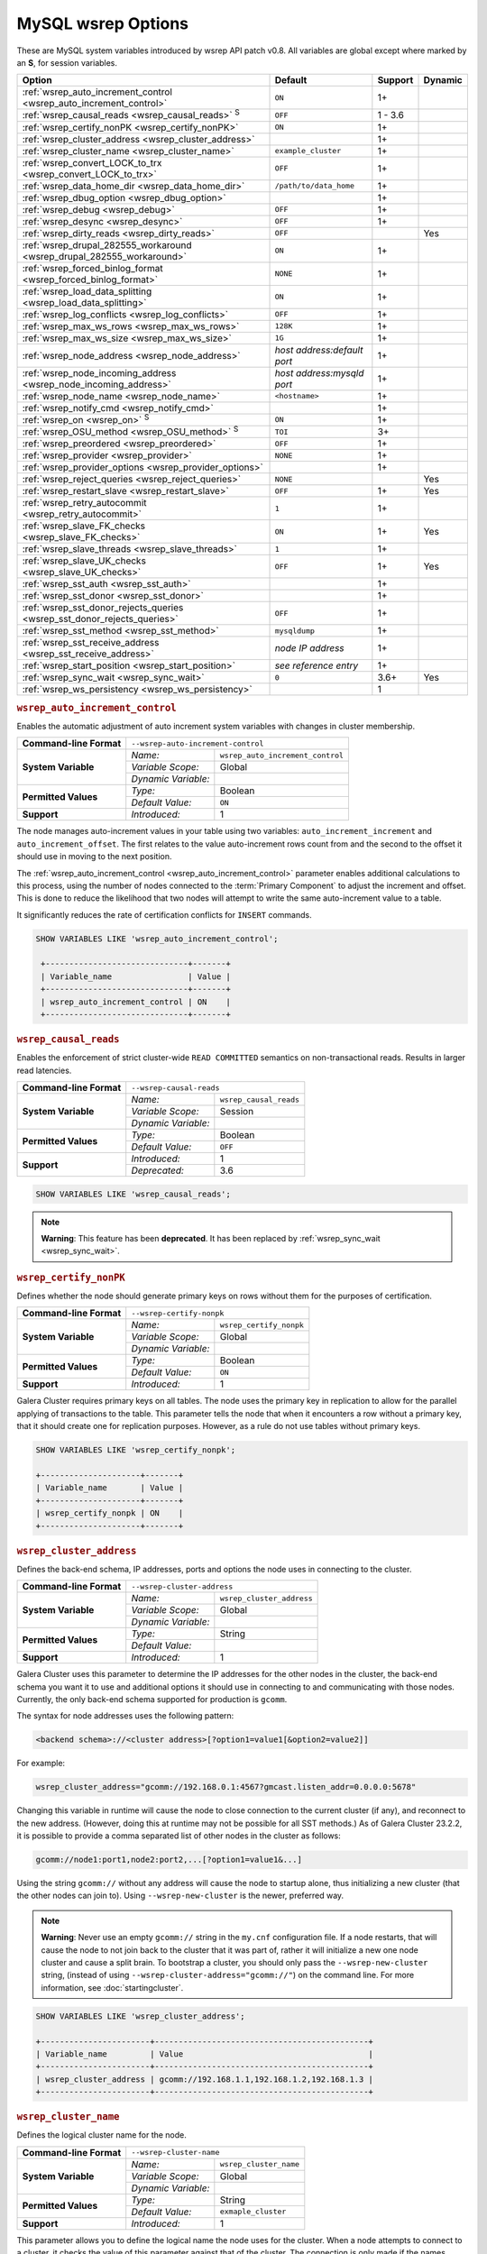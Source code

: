 ======================
 MySQL wsrep Options
======================
.. _`MySQL wsrep Options`:
.. index::
   single: Drupal
.. index::
   pair: Logs; Debug log


These are MySQL system variables introduced by wsrep API patch v0.8. All variables are global except where marked by an **S**, for session variables.


+---------------------------------------+------------------------------------+---------+---------+
| Option                                | Default                            | Support | Dynamic |
+=======================================+====================================+=========+=========+
| :ref:`wsrep_auto_increment_control    | ``ON``                             | 1+      |         |
| <wsrep_auto_increment_control>`       |                                    |         |         |     
+---------------------------------------+------------------------------------+---------+---------+
| :ref:`wsrep_causal_reads              | ``OFF``                            | 1 - 3.6 |         |
| <wsrep_causal_reads>` :sup:`S`        |                                    |         |         |
+---------------------------------------+------------------------------------+---------+---------+
| :ref:`wsrep_certify_nonPK             | ``ON``                             | 1+      |         |
| <wsrep_certify_nonPK>`                |                                    |         |         |
+---------------------------------------+------------------------------------+---------+---------+
| :ref:`wsrep_cluster_address           |                                    | 1+      |         |
| <wsrep_cluster_address>`              |                                    |         |         |
+---------------------------------------+------------------------------------+---------+---------+
| :ref:`wsrep_cluster_name              | ``example_cluster``                | 1+      |         |
| <wsrep_cluster_name>`                 |                                    |         |         |
+---------------------------------------+------------------------------------+---------+---------+
| :ref:`wsrep_convert_LOCK_to_trx       | ``OFF``                            | 1+      |         |
| <wsrep_convert_LOCK_to_trx>`          |                                    |         |         |
+---------------------------------------+------------------------------------+---------+---------+
| :ref:`wsrep_data_home_dir             | ``/path/to/data_home``             | 1+      |         |
| <wsrep_data_home_dir>`                |                                    |         |         |
+---------------------------------------+------------------------------------+---------+---------+
| :ref:`wsrep_dbug_option               |                                    | 1+      |         |
| <wsrep_dbug_option>`                  |                                    |         |         |
+---------------------------------------+------------------------------------+---------+---------+
| :ref:`wsrep_debug                     | ``OFF``                            | 1+      |         |
| <wsrep_debug>`                        |                                    |         |         |
+---------------------------------------+------------------------------------+---------+---------+
| :ref:`wsrep_desync                    | ``OFF``                            | 1+      |         |
| <wsrep_desync>`                       |                                    |         |         |
+---------------------------------------+------------------------------------+---------+---------+
| :ref:`wsrep_dirty_reads               | ``OFF``                            |         | Yes     |
| <wsrep_dirty_reads>`                  |                                    |         |         |
+---------------------------------------+------------------------------------+---------+---------+
| :ref:`wsrep_drupal_282555_workaround  | ``ON``                             | 1+      |         |
| <wsrep_drupal_282555_workaround>`     |                                    |         |         |
+---------------------------------------+------------------------------------+---------+---------+
| :ref:`wsrep_forced_binlog_format      | ``NONE``                           | 1+      |         |
| <wsrep_forced_binlog_format>`         |                                    |         |         |
+---------------------------------------+------------------------------------+---------+---------+
| :ref:`wsrep_load_data_splitting       | ``ON``                             | 1+      |         |
| <wsrep_load_data_splitting>`          |                                    |         |         |
+---------------------------------------+------------------------------------+---------+---------+
| :ref:`wsrep_log_conflicts             | ``OFF``                            | 1+      |         |
| <wsrep_log_conflicts>`                |                                    |         |         |
+---------------------------------------+------------------------------------+---------+---------+
| :ref:`wsrep_max_ws_rows               | ``128K``                           | 1+      |         |
| <wsrep_max_ws_rows>`                  |                                    |         |         |
+---------------------------------------+------------------------------------+---------+---------+
| :ref:`wsrep_max_ws_size               | ``1G``                             | 1+      |         |
| <wsrep_max_ws_size>`                  |                                    |         |         |
+---------------------------------------+------------------------------------+---------+---------+
| :ref:`wsrep_node_address              | *host address:default port*        | 1+      |         |
| <wsrep_node_address>`                 |                                    |         |         |
+---------------------------------------+------------------------------------+---------+---------+
| :ref:`wsrep_node_incoming_address     | *host address:mysqld port*         | 1+      |         |
| <wsrep_node_incoming_address>`        |                                    |         |         |
+---------------------------------------+------------------------------------+---------+---------+
| :ref:`wsrep_node_name                 | ``<hostname>``                     | 1+      |         |
| <wsrep_node_name>`                    |                                    |         |         |
+---------------------------------------+------------------------------------+---------+---------+
| :ref:`wsrep_notify_cmd                |                                    | 1+      |         |
| <wsrep_notify_cmd>`                   |                                    |         |         |
+---------------------------------------+------------------------------------+---------+---------+
| :ref:`wsrep_on                        | ``ON``                             | 1+      |         |
| <wsrep_on>` :sup:`S`                  |                                    |         |         |
+---------------------------------------+------------------------------------+---------+---------+
| :ref:`wsrep_OSU_method                | ``TOI``                            | 3+      |         |
| <wsrep_OSU_method>` :sup:`S`          |                                    |         |         |
+---------------------------------------+------------------------------------+---------+---------+
| :ref:`wsrep_preordered                | ``OFF``                            | 1+      |         |
| <wsrep_preordered>`                   |                                    |         |         |
+---------------------------------------+------------------------------------+---------+---------+
| :ref:`wsrep_provider                  | ``NONE``                           | 1+      |         |
| <wsrep_provider>`                     |                                    |         |         |
+---------------------------------------+------------------------------------+---------+---------+
| :ref:`wsrep_provider_options          |                                    | 1+      |         |
| <wsrep_provider_options>`             |                                    |         |         |
+---------------------------------------+------------------------------------+---------+---------+
| :ref:`wsrep_reject_queries            | ``NONE``                           |         |  Yes    |
| <wsrep_reject_queries>`               |                                    |         |         |
+---------------------------------------+------------------------------------+---------+---------+
| :ref:`wsrep_restart_slave             | ``OFF``                            | 1+      | Yes     |
| <wsrep_restart_slave>`                |                                    |         |         |
+---------------------------------------+------------------------------------+---------+---------+
| :ref:`wsrep_retry_autocommit          | ``1``                              | 1+      |         |
| <wsrep_retry_autocommit>`             |                                    |         |         |
+---------------------------------------+------------------------------------+---------+---------+
| :ref:`wsrep_slave_FK_checks           | ``ON``                             | 1+      | Yes     |
| <wsrep_slave_FK_checks>`              |                                    |         |         |
+---------------------------------------+------------------------------------+---------+---------+
| :ref:`wsrep_slave_threads             | ``1``                              | 1+      |         |
| <wsrep_slave_threads>`                |                                    |         |         |
+---------------------------------------+------------------------------------+---------+---------+
| :ref:`wsrep_slave_UK_checks           | ``OFF``                            | 1+      | Yes     |
| <wsrep_slave_UK_checks>`              |                                    |         |         |
+---------------------------------------+------------------------------------+---------+---------+
| :ref:`wsrep_sst_auth                  |                                    | 1+      |         |
| <wsrep_sst_auth>`                     |                                    |         |         |
+---------------------------------------+------------------------------------+---------+---------+
| :ref:`wsrep_sst_donor                 |                                    | 1+      |         |
| <wsrep_sst_donor>`                    |                                    |         |         |
+---------------------------------------+------------------------------------+---------+---------+
| :ref:`wsrep_sst_donor_rejects_queries | ``OFF``                            | 1+      |         |
| <wsrep_sst_donor_rejects_queries>`    |                                    |         |         |
+---------------------------------------+------------------------------------+---------+---------+
| :ref:`wsrep_sst_method                | ``mysqldump``                      | 1+      |         |
| <wsrep_sst_method>`                   |                                    |         |         |
+---------------------------------------+------------------------------------+---------+---------+
| :ref:`wsrep_sst_receive_address       | *node IP address*                  | 1+      |         |
| <wsrep_sst_receive_address>`          |                                    |         |         |
+---------------------------------------+------------------------------------+---------+---------+
| :ref:`wsrep_start_position            | *see reference entry*              | 1+      |         |
| <wsrep_start_position>`               |                                    |         |         |
+---------------------------------------+------------------------------------+---------+---------+
| :ref:`wsrep_sync_wait                 | ``0``                              | 3.6+    | Yes     |
| <wsrep_sync_wait>`                    |                                    |         |         |
+---------------------------------------+------------------------------------+---------+---------+
| :ref:`wsrep_ws_persistency            |                                    | 1       |         |
| <wsrep_ws_persistency>`               |                                    |         |         |
+---------------------------------------+------------------------------------+---------+---------+


.. rubric:: ``wsrep_auto_increment_control``
.. _`wsrep_auto_increment_control`:
.. index::
   pair: Parameters; wsrep_auto_increment_control


Enables the automatic adjustment of auto increment system variables with changes in cluster membership.

+-------------------------+--------------------------------------------------------+
| **Command-line Format** | ``--wsrep-auto-increment-control``                     |
+-------------------------+---------------------+----------------------------------+
| **System Variable**     | *Name:*             | ``wsrep_auto_increment_control`` |
|                         +---------------------+----------------------------------+
|                         | *Variable Scope:*   | Global                           |
|                         +---------------------+----------------------------------+
|                         | *Dynamic Variable:* |                                  |
+-------------------------+---------------------+----------------------------------+
| **Permitted Values**    | *Type:*             | Boolean                          |
|                         +---------------------+----------------------------------+
|                         | *Default Value:*    | ``ON``                           |
+-------------------------+---------------------+----------------------------------+
| **Support**             | *Introduced:*       | 1                                |
+-------------------------+---------------------+----------------------------------+

The node manages auto-increment values in your table using two variables: ``auto_increment_increment`` and ``auto_increment_offset``.  The first relates to the value auto-increment rows count from and the second to the offset it should use in moving to the next position.

The :ref:`wsrep_auto_increment_control <wsrep_auto_increment_control>` parameter enables additional calculations to this process, using the number of nodes connected to the :term:`Primary Component` to adjust the increment and offset.  This is done to reduce the likelihood that two nodes will attempt to write the same auto-increment value to a table.

It significantly reduces the rate of certification conflicts for ``INSERT`` commands.

.. code-block:: mysql

   SHOW VARIABLES LIKE 'wsrep_auto_increment_control';

    +------------------------------+-------+
    | Variable_name                | Value |
    +------------------------------+-------+
    | wsrep_auto_increment_control | ON    |
    +------------------------------+-------+





.. rubric:: ``wsrep_causal_reads``
.. _`wsrep_causal_reads`:
.. index::
   pair: Parameters; wsrep_causal_reads

Enables the enforcement of strict cluster-wide ``READ COMMITTED`` semantics on non-transactional reads. Results in larger read latencies. 

+-------------------------+--------------------------------------------------------+
| **Command-line Format** | ``--wsrep-causal-reads``                               |
+-------------------------+---------------------+----------------------------------+
| **System Variable**     | *Name:*             | ``wsrep_causal_reads``           |
|                         +---------------------+----------------------------------+
|                         | *Variable Scope:*   | Session                          |
|                         +---------------------+----------------------------------+
|                         | *Dynamic Variable:* |                                  |
+-------------------------+---------------------+----------------------------------+
| **Permitted Values**    | *Type:*             | Boolean                          |
|                         +---------------------+----------------------------------+
|                         | *Default Value:*    | ``OFF``                          |
+-------------------------+---------------------+----------------------------------+
| **Support**             | *Introduced:*       | 1                                |
|                         +---------------------+----------------------------------+
|                         | *Deprecated:*       | 3.6                              |
+-------------------------+---------------------+----------------------------------+

.. code-block:: mysql

   SHOW VARIABLES LIKE 'wsrep_causal_reads';
		


.. note:: **Warning**: This feature has been **deprecated**.  It has been replaced by :ref:`wsrep_sync_wait <wsrep_sync_wait>`.






.. rubric:: ``wsrep_certify_nonPK``
.. _`wsrep_certify_nonPK`:
.. index::
   pair: Parameters; wsrep_certify_nonPK
 
Defines whether the node should generate primary keys on rows without them for the purposes of certification.

+-------------------------+--------------------------------------------------------+
| **Command-line Format** | ``--wsrep-certify-nonpk``                              |
+-------------------------+---------------------+----------------------------------+
| **System Variable**     | *Name:*             | ``wsrep_certify_nonpk``          |
|                         +---------------------+----------------------------------+
|                         | *Variable Scope:*   | Global                           |
|                         +---------------------+----------------------------------+
|                         | *Dynamic Variable:* |                                  |
+-------------------------+---------------------+----------------------------------+
| **Permitted Values**    | *Type:*             | Boolean                          |
|                         +---------------------+----------------------------------+
|                         | *Default Value:*    | ``ON``                           |
+-------------------------+---------------------+----------------------------------+
| **Support**             | *Introduced:*       | 1                                |
+-------------------------+---------------------+----------------------------------+

Galera Cluster requires primary keys on all tables.  The node uses the primary key in replication to allow for the parallel applying of transactions to the table.  This parameter tells the node that when it encounters a row without a primary key, that it should create one for replication purposes.  However, as a rule do not use tables without primary keys.


.. code-block:: mysql

   SHOW VARIABLES LIKE 'wsrep_certify_nonpk';

   +---------------------+-------+
   | Variable_name       | Value |
   +---------------------+-------+
   | wsrep_certify_nonpk | ON    |
   +---------------------+-------+




.. rubric:: ``wsrep_cluster_address``
.. _`wsrep_cluster_address`:
.. index::
   pair: Parameters; wsrep_cluster_address
.. index::
   single: my.cnf
  
	  
Defines the back-end schema, IP addresses, ports and options the node uses in connecting to the cluster.
	  
+-------------------------+--------------------------------------------------------+
| **Command-line Format** | ``--wsrep-cluster-address``                            |
+-------------------------+---------------------+----------------------------------+
| **System Variable**     | *Name:*             | ``wsrep_cluster_address``        |
|                         +---------------------+----------------------------------+
|                         | *Variable Scope:*   | Global                           |
|                         +---------------------+----------------------------------+
|                         | *Dynamic Variable:* |                                  |
+-------------------------+---------------------+----------------------------------+
| **Permitted Values**    | *Type:*             | String                           |
|                         +---------------------+----------------------------------+
|                         | *Default Value:*    |                                  |
+-------------------------+---------------------+----------------------------------+
| **Support**             | *Introduced:*       | 1                                |
+-------------------------+---------------------+----------------------------------+

Galera Cluster uses this parameter to determine the IP addresses for the other nodes in the cluster, the back-end schema you want it to use and additional options it should use in connecting to and communicating with those nodes.  Currently, the only back-end schema supported for production is ``gcomm``.

The syntax for node addresses uses the following pattern:

.. code-block:: text

    <backend schema>://<cluster address>[?option1=value1[&option2=value2]]

For example:

.. code-block:: ini

   wsrep_cluster_address="gcomm://192.168.0.1:4567?gmcast.listen_addr=0.0.0.0:5678"

Changing this variable in runtime will cause the node to close connection to the current cluster (if any), and reconnect to the new address. (However, doing this at runtime may not be possible for all SST methods.) As of Galera Cluster 23.2.2, it is possible to provide a comma separated list of other nodes in the cluster as follows:

.. code-block:: text

    gcomm://node1:port1,node2:port2,...[?option1=value1&...]

    
Using the string ``gcomm://`` without any address will cause the node to startup alone, thus initializing a new cluster (that the other nodes can join to).  Using ``--wsrep-new-cluster`` is the newer, preferred way.

.. note:: **Warning**: Never use an empty ``gcomm://`` string in the ``my.cnf`` configuration file. If a node restarts, that will cause the node to not join back to the cluster that it was part of, rather it will initialize a new one node cluster and cause a split brain. To bootstrap a cluster, you should only pass the ``--wsrep-new-cluster`` string, (instead of using ``--wsrep-cluster-address="gcomm://"``) on the command line. For more information, see :doc:`startingcluster`. 


.. code-block:: mysql
	  
   SHOW VARIABLES LIKE 'wsrep_cluster_address';

   +-----------------------+---------------------------------------------+
   | Variable_name         | Value                                       |
   +-----------------------+---------------------------------------------+
   | wsrep_cluster_address | gcomm://192.168.1.1,192.168.1.2,192.168.1.3 |
   +-----------------------+---------------------------------------------+


   
.. rubric:: ``wsrep_cluster_name``
.. _`wsrep_cluster_name`:
.. index::
   pair: Parameters; wsrep_cluster_name

Defines the logical cluster name for the node.

+-------------------------+--------------------------------------------------------+
| **Command-line Format** | ``--wsrep-cluster-name``                               |
+-------------------------+---------------------+----------------------------------+
| **System Variable**     | *Name:*             | ``wsrep_cluster_name``           |
|                         +---------------------+----------------------------------+
|                         | *Variable Scope:*   | Global                           |
|                         +---------------------+----------------------------------+
|                         | *Dynamic Variable:* |                                  |
+-------------------------+---------------------+----------------------------------+
| **Permitted Values**    | *Type:*             | String                           |
|                         +---------------------+----------------------------------+
|                         | *Default Value:*    | ``exmaple_cluster``              |
+-------------------------+---------------------+----------------------------------+
| **Support**             | *Introduced:*       | 1                                |
+-------------------------+---------------------+----------------------------------+

This parameter allows you to define the logical name the node uses for the cluster.  When a node attempts to connect to a cluster, it checks the value of this parameter against that of the cluster.  The connection is only made if the names match.  If they do not, the connection fails.  So, the cluster name must be the same on all nodes.

.. code-block:: mysql

   SHOW VARIABLES LIKE 'wsrep_cluster_name';

   +--------------------+-----------------+
   | Variable_name      | Value           |
   +--------------------+-----------------+
   | wsrep_cluster_name | example_cluster |
   +--------------------+-----------------+


   
.. rubric:: ``wsrep_convert_lock_to_trx``
.. _`wsrep_convert_lock_to_trx`:
.. index::
   pair: Parameters; wsrep_convert_lock_to_trx


Defines whether the node converts ``LOCK/UNLOCK TABLES`` statements into ``BEGIN/COMMIT`` statements.

+-------------------------+--------------------------------------------------------+
| **Command-line Format** | ``--wsrep-convert-lock-to-trx``                        |
+-------------------------+---------------------+----------------------------------+
| **System Variable**     | *Name:*             | ``wsrep_convert_lock_to_trx``    |
|                         +---------------------+----------------------------------+
|                         | *Variable Scope:*   | Global                           |
|                         +---------------------+----------------------------------+
|                         | *Dynamic Variable:* |                                  |
+-------------------------+---------------------+----------------------------------+
| **Permitted Values**    | *Type:*             | Boolean                          |
|                         +---------------------+----------------------------------+
|                         | *Default Value:*    | ``OFF``                          |
+-------------------------+---------------------+----------------------------------+
| **Support**             | *Introduced:*       | 1                                |
+-------------------------+---------------------+----------------------------------+

This parameter determines how the node handles ``LOCK/UNLOCK TABLES`` statements, specifically whether or not you want it to convert these statements into ``BEGIN/COMMIT`` statements.  In other words, it tells the node to implicitly convert locking sessions into transactions within the database server. By itself, this is not the same as support for locking sections, but it does prevent the database from ending up in a logically inconsistent state.

Sometimes this parameter may help to get old applications working in a multi-master setup.


.. note:: Loading a large database dump with ``LOCK`` statements can result in abnormally large transactions and cause an out-of-memory condition.

.. code-block:: mysql

   SHOW VARIABLES LIKE 'wsrep_convert_lock_to_trx';
   
   +---------------------------+-------+
   | Variable_name             | Value |
   +---------------------------+-------+
   | wsrep_convert_lock_to_trx | OFF   |
   +---------------------------+-------+


	  

.. rubric:: ``wsrep_data_home_dir``
.. _`wsrep_data_home_dir`:
.. index::
   pair: Parameters; wsrep_data_home_dir

Defines the directory the wsrep Provider uses for its files.

+-------------------------+---------------------+----------------------------------+
| **System Variable**     | *Name:*             | ``wsrep_data_home_dir``          |
|                         +---------------------+----------------------------------+
|                         | *Variable Scope:*   | Global                           |
|                         +---------------------+----------------------------------+
|                         | *Dynamic Variable:* |                                  |
+-------------------------+---------------------+----------------------------------+
| **Permitted Values**    | *Type:*             | Directory                        |
|                         +---------------------+----------------------------------+
|                         | *Default Value:*    | /path/to/mysql_datahome          |
+-------------------------+---------------------+----------------------------------+
| **Support**             | *Introduced:*       | 1                                |
+-------------------------+---------------------+----------------------------------+

During operation, the wsrep Provider needs to save various files to disk that record its internal state.  This parameter defines the path to the directory that you want it to use.  It defaults the MySQL ``datadir`` path.

.. code-block:: mysql

   SHOW VARIABLES LIKE 'wsrep_data_home_dir';

   +---------------------+----------------+
   | Variable_name       | Value          |
   +---------------------+----------------+
   | wsrep_data_home_dir | /var/lib/mysql |
   +---------------------+----------------+



.. rubric:: ``wsrep_dbug_option``
.. _`wsrep_dbug_option`:
.. index::
   pair: Parameters; wsrep_dbug_option

Defines debug options to pass to the wsrep Provider.

+-------------------------+--------------------------------------------------------+
| **Command-line Format** | ``--wsrep-dbug-option``                                |
+-------------------------+---------------------+----------------------------------+
| **System Variable**     | *Name:*             | ``wsrep_dbug_option``            |
|                         +---------------------+----------------------------------+
|                         | *Variable Scope:*   | Global                           |
|                         +---------------------+----------------------------------+
|                         | *Dynamic Variable:* |                                  |
+-------------------------+---------------------+----------------------------------+
| **Permitted Values**    | *Type:*             | String                           |
|                         +---------------------+----------------------------------+
|                         | *Default Value:*    |                                  |
+-------------------------+---------------------+----------------------------------+
| **Support**             | *Introduced:*       | 1                                |
+-------------------------+---------------------+----------------------------------+

.. code-block:: mysql

   SHOW VARIABLES LIKE 'wsrep_dbug_option';

   +-------------------+-------+
   | Variable_name     | Value |
   +-------------------+-------+
   | wsrep_dbug_option |       |
   +-------------------+-------+


   
.. rubric:: ``wsrep_debug``
.. _`wsrep_debug`:
.. index::
   pair: Parameters; wsrep_debug

Enables additional debugging output for the database server error log.
   

+-------------------------+--------------------------------------------------------+
| **Command-line Format** | ``--wsrep-debug``                                      |
+-------------------------+---------------------+----------------------------------+
| **System Variable**     | *Name:*             | ``wsrep_debug``                  |
|                         +---------------------+----------------------------------+
|                         | *Variable Scope:*   | Global                           |
|                         +---------------------+----------------------------------+
|                         | *Dynamic Variable:* |                                  |
+-------------------------+---------------------+----------------------------------+
| **Permitted Values**    | *Type:*             | Boolean                          |
|                         +---------------------+----------------------------------+
|                         | *Default Value:*    | ``OFF``                          |
+-------------------------+---------------------+----------------------------------+
| **Support**             | *Introduced:*       | 1                                |
+-------------------------+---------------------+----------------------------------+


Under normal operation, error events are logged to an error log file for the database server.  By default, the name of this file is the server hostname with the ``.err`` extension.  You can define a custom path using the `log_error <https://dev.mysql.com/doc/refman/5.5/en/server-system-variables.html#sysvar_log_error>`_ parameter. When you enable :ref:`wsrep_debug <wsrep_debug>`, the database server logs additional events surrounding these errors to help you in identifying and correcting problems. 


.. note:: **Warning**: In addition to useful debugging information, this parameter also causes the database server to print authentication information, (that is, passwords), to the error logs.  Do not enable it in production environments.

.. code-block:: mysql

   SHOW VARIABLES LIKE 'wsrep_debug';
		
   +---------------+-------+
   | Variable_name | Value |
   +---------------+-------+
   | wsrep_debug   | OFF   |
   +---------------+-------+

   

.. rubric:: ``wsrep_desync``
.. _`wsrep_desync`:
.. index::
   pair: Parameters; wsrep_desync

Defines whether or not the node participates in Flow Control.

+-------------------------+---------------------+----------------------------------+
| **System Variable**     | *Name:*             | ``wsrep_desync``                 |
|                         +---------------------+----------------------------------+
|                         | *Variable Scope:*   | Global                           |
|                         +---------------------+----------------------------------+
|                         | *Dynamic Variable:* |                                  |
+-------------------------+---------------------+----------------------------------+
| **Permitted Values**    | *Type:*             | Boolean                          |
|                         +---------------------+----------------------------------+
|                         | *Default Value:*    | ``OFF``                          |
+-------------------------+---------------------+----------------------------------+
| **Support**             | *Introduced:*       | 1                                |
+-------------------------+---------------------+----------------------------------+

When a node receives more write-sets than it can apply, the transactions are placed in a received queue.  In the event that the node falls too far behind, it engages Flow Control.  The node takes itself out of sync with the cluster and works through the received queue until it reaches a more manageable size.

.. note:: **See Also**: For more information on what Flow Control is and how to configure and manage it in your cluster, see :doc:`nodestates` and :doc:`managingfc`.

When set to ``ON``, this parameter disables Flow Control for the node.  The node continues to receive write-sets and fall further behind the cluster.  The cluster does not wait for desynced nodes to catch up, even if it reaches the ``fc_limit`` value.

.. code-block:: mysql

   SHOW VARIABLES LIKE 'wsrep_desync';

   +---------------+-------+
   | Variable_name | Value |
   +---------------+-------+
   | wsrep_desync  | OFF   |
   +---------------+-------+

.. rubric:: ``wsrep_dirty_reads``
.. _`wsrep_dirty_reads`:
.. index::
   pair: Parameters; wsrep_dirty_reads

Defines whether the node accepts read queries when in a non-operational state.

+-------------------------+---------------------------------------------------------+
| **Command-line Format** | ``--wsrep-dirty-reads``                                 |
+-------------------------+---------------------+-----------------------------------+
| **System Variable**     | *Name:*             | ``wsrep_dirty_reads``             |
|                         +---------------------+-----------------------------------+
|                         | *Variable Scope:*   | Global, Session                   |
|                         +---------------------+-----------------------------------+
|                         | *Dynamic Variable:* | Yes                               |
+-------------------------+---------------------+-----------------------------------+
| **Permitted Values**    | *Type:*             | Boolean                           |
|                         +---------------------+-----------------------------------+
|                         | *Default Value:*    | ``OFF``                           |
+-------------------------+---------------------+-----------------------------------+
| **Support**             | *Introduced:*       |                                   |
+-------------------------+---------------------+-----------------------------------+

When a node loses its connection to the :term:`Primary Component`, it enters a non-operational state.  Given that it cannot keep its data current while in this state, it rejects all queries with an ``ERROR: Unknown command`` message.  This parameter determines whether or not the node permits reads while in a non-operational state.  

.. note:: Remember that by its nature, data reads from nodes in a non-operational state are stale.  Current data in the Primary Component remains inaccessible to these nodes until they rejoin the cluster.

When enabling this parameter the node only permits reads, it still rejects any command that modifies or updates the database.  When in this state, the node allows ``USE``, ``SELECT``, ``LOCK TABLE`` and ``UNLOCK TABLES``.  It does not allow DDL statements.  It also rejects DML statements, such as ``INSERT``, ``DELETE`` and ``UPDATE``.

You must set the :ref:`wsrep_sync_wait <wsrep_sync_wait>` parameter to ``0`` when using this parameter, else it raises a deadlock error.  


.. code-block:: mysql

   SHOW VARIABLES LIKE 'wsrep_dirty_reads';

   +-------------------+-------+
   | Variable_name     | Value |
   +-------------------+-------+
   | wsrep_dirty_reads | ON    |
   +-------------------+-------+

.. note:: This is a MySQL wsrep parameter.  It was introduced in version 5.6.29.



.. rubric:: ``wsrep_drupal_282555_workaround``
.. _`wsrep_drupal_282555_workaround`:
.. index::
   pair: Parameters; wsrep_drupal_282555_workaround

Enables workaround for a bug in MySQL InnoDB that affect Drupal installations.

+-------------------------+---------------------------------------------------------+
| **Command-line Format** | ``--wsrep-drupal-282555-workaround``                    |
+-------------------------+---------------------+-----------------------------------+
| **System Variable**     | *Name:*             | ``wsrep_drupal_282555_workaround``|
|                         +---------------------+-----------------------------------+
|                         | *Variable Scope:*   | Global                            |
|                         +---------------------+-----------------------------------+
|                         | *Dynamic Variable:* |                                   |
+-------------------------+---------------------+-----------------------------------+
| **Permitted Values**    | *Type:*             | Boolean                           |
|                         +---------------------+-----------------------------------+
|                         | *Default Value:*    | ``ON``                            |
+-------------------------+---------------------+-----------------------------------+
| **Support**             | *Introduced:*       | 1                                 |
+-------------------------+---------------------+-----------------------------------+

Drupal installations using MySQL are subject to a bug in InnoDB, tracked as `MySQL Bug 41984 <http://bugs.mysql.com/bug.php?id=41984>`_ and `Drupal Issue 282555 <http://drupal.org/node/282555>`_.  Specifically, it is where inserting a `DEFAULT` value into an `AUTO_INCREMENT` column may return duplicate key errors.

This parameter enables a workaround for the bug on Galera Cluster.

.. code-block:: mysql

   SHOW VARIABLES LIKE 'wsrep_drupal_28255_workaround';

   +-------------------------------+-------+
   | Variable_name                 | Value |
   +-------------------------------+-------+
   | wsrep_drupal_28255_workaround | ON    |
   +-------------------------------+-------+



.. rubric:: ``wsrep_forced_binlog_format``
.. _`wsrep_forced_binlog_format`:
.. index::
   pair: Parameters; wsrep_forced_binlog_format

Defines the binary log format for all transactions.

+-------------------------+--------------------------------------------------------+
| **Command-line Format** | ``--wsrep-forced-binlog-format``                       |
+-------------------------+---------------------+----------------------------------+
| **System Variable**     | *Name:*             | ``wsrep_forced_binlog_format``   |
|                         +---------------------+----------------------------------+
|                         | *Variable Scope:*   | Global                           |
|                         +---------------------+----------------------------------+
|                         | *Dynamic Variable:* |                                  |
+-------------------------+---------------------+----------------------------------+
| **Permitted Values**    | *Type:*             | enumeration                      |
|                         +---------------------+----------------------------------+
|                         | *Default Value:*    | ``NONE``                         |
|                         +---------------------+----------------------------------+
|                         | *Valid Values:*     | ``ROW``                          |
|                         |                     +----------------------------------+
|                         |                     | ``STATEMENT``                    |
|                         |                     +----------------------------------+
|                         |                     | ``MIXED``                        |
|                         |                     +----------------------------------+
|                         |                     | ``NONE``                         |
+-------------------------+---------------------+----------------------------------+
| **Support**             | *Introduced:*       | 1                                |
+-------------------------+---------------------+----------------------------------+

When set to a value other than ``NONE``, this parameter forces all transactions to use a given binary log format.  The node uses the format given by this parameter regardless of the client session variable `binlog_format <https://dev.mysql.com/doc/refman/5.5/en/binary-log-setting.html>`_.  Valid choices for this parameter are: ``ROW``, ``STATEMENT``, and ``MIXED``.  Additionally, there is the special value ``NONE``, which means that there is no forced format in effect for the binary logs.

This variable was introduced to support ``STATEMENT`` format replication during :term:`Rolling Schema Upgrade`.  In most cases, however, ``ROW`` format replication is valid for asymmetric schema replication.

.. code-block:: mysql

   SHOW VARIABLES LIKE 'wsrep_forced_binlog_format';

   +----------------------------+-------+
   | Variable_name              | Value |
   +----------------------------+-------+
   | wsrep_forced_binlog_format | NONE  |
   +----------------------------+-------+


.. rubric:: ``wsrep_load_data_splitting``
.. _`wsrep_load_data_splitting`:
.. index::
   pair: Parameters; wsrep_load_data_splitting

Defines whether the node splits large ``LOAD DATA`` commands into more manageable units.

+-------------------------+---------------------------------------------------------+
| **Command-line Format** | ``--wsrep-load-data-splitting``                         |
+-------------------------+---------------------+-----------------------------------+
| **System Variable**     | *Name:*             | ``wsrep_load_data_splitting``     |
|                         +---------------------+-----------------------------------+
|                         | *Variable Scope:*   | Global                            |
|                         +---------------------+-----------------------------------+
|                         | *Dynamic Variable:* |                                   |
+-------------------------+---------------------+-----------------------------------+
| **Permitted Values**    | *Type:*             | Boolean                           |
|                         +---------------------+-----------------------------------+
|                         | *Default Value:*    | ``ON``                            |
+-------------------------+---------------------+-----------------------------------+
| **Support**             | *Introduced:*       | 1                                 |
+-------------------------+---------------------+-----------------------------------+

When loading huge data loads creates problems for Galera Cluster, in that they eventually reach a size that is too large for the node to completely roll the operation back in the event of a conflict and whatever gets committed stays committed.  

This parameter tells the node to split ``LOAD DATA`` commands into transactions of 10,000 rows or less, making the data more manageable for the cluster.  This deviates from the standard behavior for MySQL.

.. code-block:: mysql

   SHOW VARIABLES LIKE 'wsrep_load_data_splitting';

   +---------------------------+-------+
   | Variable_name             | Value |
   +---------------------------+-------+
   | wsrep_load_data_splitting | ON    |
   +---------------------------+-------+



.. rubric:: ``wsrep_log_conflicts``
.. _`wsrep_log_conflicts`:
.. index::
   pair: Parameters; wsrep_log_conflicts

Defines whether the node logs additional information about conflicts.

+-------------------------+---------------------------------------------------------+
| **Command-line Format** | ``--wsrep-log-conflicts``                               |
+-------------------------+---------------------+-----------------------------------+
| **System Variable**     | *Name:*             | ``wsrep_log_conflicts``           |
|                         +---------------------+-----------------------------------+
|                         | *Variable Scope:*   | Global                            |
|                         +---------------------+-----------------------------------+
|                         | *Dynamic Variable:* | No                                |
+-------------------------+---------------------+-----------------------------------+
| **Permitted Values**    | *Type:*             | Boolean                           |
|                         +---------------------+-----------------------------------+
|                         | *Default Value:*    | ``OFF``                           |
+-------------------------+---------------------+-----------------------------------+
| **Support**             | *Introduced:*       | 1                                 |
+-------------------------+---------------------+-----------------------------------+

In Galera Cluster, the database server uses the standard logging features of MySQL, MariaDB or Percona XtraDB.  This parameter enables additional information for the logs pertaining to conflicts, which you may find useful in troubleshooting problems.  

.. note:: **See Also**: You can also log conflict information with the wsrep Provider option :ref:`cert.log_conflicts <cert.log_conflicts>`.

The additional information includes the table and schema where the conflict occurred, as well as the actual values for the keys that produced the conflict.

.. code-block:: mysql

   SHOW VARIABLES LIKE 'wsrep_log_conflicts';

   +---------------------+-------+
   | Variable_name       | Value |
   +---------------------+-------+
   | wsrep_log_conflicts | OFF   |
   +---------------------+-------+


	     



.. rubric:: ``wsrep_max_ws_rows``
.. _`wsrep_max_ws_rows`:
.. index::
   pair: Parameters; wsrep_max_ws_rows


Defines the maximum number of rows the node allows in a write-set.
   
+-------------------------+---------------------------------------------------------+
| **Command-line Format** | ``--wsrep-max-ws-rows``                                 |
+-------------------------+---------------------+-----------------------------------+
| **System Variable**     | *Name:*             | ``wsrep_max_ws_rows``             |
|                         +---------------------+-----------------------------------+
|                         | *Variable Scope:*   | Global                            |
|                         +---------------------+-----------------------------------+
|                         | *Dynamic Variable:* |                                   |
+-------------------------+---------------------+-----------------------------------+
| **Permitted Values**    | *Type:*             | string                            |
|                         +---------------------+-----------------------------------+
|                         | *Default Value:*    | ``128k``                          |
+-------------------------+---------------------+-----------------------------------+
| **Support**             | *Introduced:*       | 1                                 |
+-------------------------+---------------------+-----------------------------------+

This parameter sets the maximum number of rows that the node allows in a write-set.  Currently, this value limits the supported size of transactions and of ``LOAD DATA`` statements.

.. code-block:: mysql

   SHOW VARIABLES LIKE 'wsrep_max_ws_rows';

   +-------------------+-------+
   | Variable_name     | Value |
   +-------------------+-------+
   | wsrep_max_ws_rows | 128k  |
   +-------------------+-------+




.. rubric:: ``wsrep_max_ws_size``
.. _`wsrep_max_ws_size`:
.. index::
   pair: Parameters; wsrep_max_ws_size

Defines the maximum size the node allows for write-sets.

+-------------------------+---------------------------------------------------------+
| **Command-line Format** | ``--wsrep-max-ws-size``                                 |
+-------------------------+---------------------+-----------------------------------+
| **System Variable**     | *Name:*             | ``wsrep_max_ws_size``             |
|                         +---------------------+-----------------------------------+
|                         | *Variable Scope:*   | Global                            |
|                         +---------------------+-----------------------------------+
|                         | *Dynamic Variable:* |                                   |
+-------------------------+---------------------+-----------------------------------+
| **Permitted Values**    | *Type:*             | string                            |
|                         +---------------------+-----------------------------------+
|                         | *Default Value:*    | ``1G``                            |
+-------------------------+---------------------+-----------------------------------+
| **Support**             | *Introduced:*       | 1                                 |
+-------------------------+---------------------+-----------------------------------+


This parameter sets the maximum size that the node allows for a write-set.  Currently, this value limits the supported size of transactions and of ``LOAD DATA`` statements.  

The maximum allowed write-set size is ``2G``.

.. code-block:: mysql

   SHOW VARIABLES LIKE 'wsrep_max_ws_size';

   +-------------------+-------+
   | Variable_name     | Value |
   +-------------------+-------+
   | wsrep_max_ws_size | 1G    |
   +-------------------+-------+



.. rubric:: ``wsrep_node_address``
.. _`wsrep_node_address`:
.. index::
   pair: Parameters; wsrep_node_address


Defines the IP address and port of the node.

+-------------------------+---------------------------------------------------------+
| **Command-line Format** | ``--wsrep-node-address``                                |
+-------------------------+---------------------+-----------------------------------+
| **System Variable**     | *Name:*             | ``wsrep_node_address``            |
|                         +---------------------+-----------------------------------+
|                         | *Variable Scope:*   | Global                            |
|                         +---------------------+-----------------------------------+
|                         | *Dynamic Variable:* |                                   |
+-------------------------+---------------------+-----------------------------------+
| **Permitted Values**    | *Type:*             | string                            |
|                         +---------------------+-----------------------------------+
|                         | *Default Value:*    | server IP address, port ``4567``  |
+-------------------------+---------------------+-----------------------------------+
| **Support**             | *Introduced:*       | 1                                 |
+-------------------------+---------------------+-----------------------------------+

The node passes its IP address and port number to the :term:`Galera Replication Plugin`, where it gets used as the base address in cluster communications.  By default, the node pulls the address of the first network interface on your system and the default port for Galera Cluster.  Typically, this is the address of ``eth0`` or ``enp2s0`` on port ``4567``.

While the default behavior is often sufficient, there are situations where this auto-guessing function produces unreliable results.  For instance,

- Servers with multiple network interfaces.
- Servers that run multiple nodes.
- Network Address Translation (NAT).
- Clusters with nodes in more than one region.
- Container deployments, such as with Docker and jails.
- Cloud deployments, such as with Amazon EC2 and OpenStack.

In these cases, you need to provide an explicit value for this parameter, given that the auto-guess of the IP address does not produce the correct result.  


.. note:: **See Also**: In addition to defining the node address and port, this parameter also provides the default values for the :ref:`wsrep_sst_receive_address <wsrep_sst_receive_address>` parameter and the :ref:`ist.recv_addr <ist.recv_addr>` option.

In some cases, you may need to provide a different value.  For example, Galera Cluster running on Amazon EC2 requires that you use the global DNS name instead of the local IP address.

.. code-block:: mysql

   SHOW VARIABLES LIKE 'wsrep_node_address';

   +--------------------+-------------+
   | Variable_name      | Value       |
   +--------------------+-------------+
   | wsrep_node_address | 192.168.1.1 |
   +--------------------+-------------+


.. rubric:: ``wsrep_node_incoming_address``
.. _`wsrep_node_incoming_address`:
.. index::
   pair: Parameters; wsrep_node_incoming_address

Defines the IP address and port from which the node expects client connections.

+-------------------------+---------------------------------------------------------+
| **Command-line Format** | ``--wsrep-node-incoming-address``                       |
+-------------------------+---------------------+-----------------------------------+
| **System Variable**     | *Name:*             | ``wsrep_node_incoming_address``   |
|                         +---------------------+-----------------------------------+
|                         | *Variable Scope:*   | Global                            |
|                         +---------------------+-----------------------------------+
|                         | *Dynamic Variable:* |                                   |
+-------------------------+---------------------+-----------------------------------+
| **Permitted Values**    | *Type:*             | String                            |
|                         +---------------------+-----------------------------------+
|                         | *Default Value:*    |                                   |
+-------------------------+---------------------+-----------------------------------+
| **Support**             | *Introduced:*       | 1                                 |
+-------------------------+---------------------+-----------------------------------+

This parameter defines the IP address and port number at which the node expects to receive client connections.  It is intended for integration with load balancers and, for now, otherwise unused by the node.

.. code-block:: mysql

   SHOW VARIABLES LIKE 'wsrep_node_incoming_address';

   +-----------------------------+------------------+
   | Variable_name               | Value            |
   +-----------------------------+------------------+
   | wsrep_node_incoming_address | 192.168.1.1:3306 |
   +-----------------------------+------------------+




.. rubric:: ``wsrep_node_name``
.. _`wsrep_node_name`:
.. index::
   pair: Parameters; wsrep_node_name

Defines the logical name that the node uses for itself.

+-------------------------+---------------------------------------------------------+
| **Command-line Format** | ``--wsrep-node-name``                                   |
+-------------------------+---------------------+-----------------------------------+
| **System Variable**     | *Name:*             | ``wsrep_node_name``               |
|                         +---------------------+-----------------------------------+
|                         | *Variable Scope:*   | Global                            |
|                         +---------------------+-----------------------------------+
|                         | *Dynamic Variable:* |                                   |
+-------------------------+---------------------+-----------------------------------+
| **Permitted Values**    | *Type:*             | string                            |
|                         +---------------------+-----------------------------------+
|                         | *Default Value:*    | server hostname                   |
+-------------------------+---------------------+-----------------------------------+
| **Support**             | *Introduced:*       | 1                                 |
+-------------------------+---------------------+-----------------------------------+

This parameter defines the logical name that the node uses when referring to itself in logs and to the cluster.  It is for convenience, to help you in identifying nodes in the cluster by means other than the node address. 

By default, the node uses the server hostname.  In some situations, you may need to set it explicitly, such as in container deployments with Docker or FreeBSD jails, where the node uses the name of the container rather than the hostname.

.. code-block:: mysql

   SHOW VARIABLES LIKE 'wsrep_node_name';

   +-----------------+-------------+
   | Variable_name   | Value       |
   +-----------------+-------------+
   | wsrep_node_name | GaleraNode1 |
   +-----------------+-------------+



.. rubric:: ``wsrep_notify_cmd``
.. _`wsrep_notify_cmd`:
.. index::
   pair: Parameters; wsrep_notify_cmd

Defines the command the node runs whenever cluster membership or the state of the node changes.

+-------------------------+---------------------------------------------------------+
| **Command-line Format** | ``--wsrep-notify-cmd``                                  |
+-------------------------+---------------------+-----------------------------------+
| **System Variable**     | *Name:*             | ``wsrep_notify_cmd``              |
|                         +---------------------+-----------------------------------+
|                         | *Variable Scope:*   | Global                            |
|                         +---------------------+-----------------------------------+
|                         | *Dynamic Variable:* |                                   |
+-------------------------+---------------------+-----------------------------------+
| **Permitted Values**    | *Type:*             | string                            |
|                         +---------------------+-----------------------------------+
|                         | *Default Value:*    |                                   |
+-------------------------+---------------------+-----------------------------------+
| **Support**             | *Introduced:*       | 1                                 |
+-------------------------+---------------------+-----------------------------------+

Whenever the node registers changes in cluster membership or its own state, this parameter allows you to send information about that change to an external script defined by the value.  You can use this to reconfigure load balancers, raise alerts and so on, in response to node and cluster activity.

.. note:: **Warning**: The node will block and wait until the script completes and returns before it can proceed. If the script performs any potentially blocking or long-running operations, such as network communication, you may wish initiate such operations in the background and have the script return immediately.

.. note:: **See Also**: For an example script that updates two tables on the local node, with changes taking place at the cluster level, see the :doc:`notificationcmd`.

When the node calls the command, it passes one or more arguments that you can use in configuring your custom notification script and how it responds to the change.  The options are:

--status <status str>        The status of this node. The possible statuses are:

                             - ``Undefined`` The node has just started up and is not connected to any :term:`Primary Component`.
                               
                             - ``Joiner`` The node is connected to a primary component and now is receiving state snapshot.
                             
                             - ``Donor`` The node is connected to primary component and now is sending state snapshot.
                             
                             - ``Joined`` The node has a complete state and now is catching up with the cluster.  
                             
                             - ``Synced`` The node has synchronized itself with the cluster.
                             
                             - ``Error(<error code if available>)`` The node is in an error state.
                                
--uuid <state UUID>          The cluster state UUID.

--primary <yes/no>           Whether the current cluster component is primary or not.

--members <list>             A comma-separated list of the component member UUIDs.
                             The members are presented in the following syntax: 
                            
                             - ``<node UUID>`` A unique node ID. The wsrep Provider automatically assigns this ID for each node.
                             
                             - ``<node name>`` The node name as it is set in the ``wsrep_node_name`` option.
                             
                             - ``<incoming address>`` The address for client connections as it is set in the ``wsrep_node_incoming_address`` option.

--index                      The index of this node in the node list.

.. code-block:: mysql

   SHOW VARIABLES LIKE 'wsrep_notify_cmd';

   +------------------+--------------------------+
   | Variable_name    | Value                    |
   +------------------+--------------------------+
   | wsrep_notify_cmd | /usr/bin/wsrep_notify.sh |
   +------------------+--------------------------+





.. rubric:: ``wsrep_on``
.. _`wsrep_on`:
.. index::
   pair: Parameters; wsrep_on


Defines whether replication takes place for updates from the current session.

+-------------------------+---------------------+-----------------------------------+
| **System Variable**     | *Name:*             | ``wsrep_on``                      |
|                         +---------------------+-----------------------------------+
|                         | *Variable Scope:*   | Session                           |
|                         +---------------------+-----------------------------------+
|                         | *Dynamic Variable:* |                                   |
+-------------------------+---------------------+-----------------------------------+
| **Permitted Values**    | *Type:*             | Boolean                           |
|                         +---------------------+-----------------------------------+
|                         | *Default Value:*    | ``ON``                            |
+-------------------------+---------------------+-----------------------------------+
| **Support**             | *Introduced:*       | 1                                 |
+-------------------------+---------------------+-----------------------------------+

This parameter defines whether or not updates made in the current session replicate to the cluster.  It does not cause the node to leave the cluster and the node continues to communicate with other nodes.  Additionally, it is a session variable.  Defining it through the ``SET GLOBAL`` syntax also affects future sessions.


.. code-block:: mysql

   SHOW VARIABLES LIKE 'wsrep_on';

   +---------------+-------+
   | Variable_name | Value |
   +---------------+-------+
   | wsrep_on      | ON    |
   +---------------+-------+



.. rubric:: ``wsrep_OSU_method``
.. _`wsrep_OSU_method`:
.. index::
   pair: Parameters; wsrep_OSU_method

Defines the Online Schema Upgrade method the node uses to replicate :abbr:`DDL (Data Definition Language)` statements.

+-------------------------+---------------------------------------------------------+
| **Command-line Format** | ``--wsrep-OSU-method``                                  |
+-------------------------+---------------------+-----------------------------------+
| **System Variable**     | *Name:*             | ``wsrep_OSU_method``              |
|                         +---------------------+-----------------------------------+
|                         | *Variable Scope:*   | Global, Session                   |
|                         +---------------------+-----------------------------------+
|                         | *Dynamic Variable:* | Yes                               |
+-------------------------+---------------------+-----------------------------------+
| **Permitted Values**    | *Type:*             | enumeration                       |
|                         +---------------------+-----------------------------------+
|                         | *Default Value:*    | ``TOI``                           |
|                         +---------------------+-----------------------------------+
|                         | *Valid Values:*     | ``TOI``                           |
|                         |                     +-----------------------------------+
|                         |                     | ``ROI``                           |
+-------------------------+---------------------+-----------------------------------+
| **Support**             | *Introduced:*       | Patch v. 3 (5.5.17-22.3)          |
+-------------------------+---------------------+-----------------------------------+

DDL statements are non-transactional and as such do not replicate through write-sets.  There are two methods available that determine how the node handles replicating these statements:

- ``TOI``  In the :term:`Total Order Isolation` method, the cluster runs the DDL statement on all nodes in the same total order sequence, blocking other transactions from committing while the DDL is in progress.

- ``RSU`` In the :term:`Rolling Schema Upgrade` method, the node runs the DDL statements locally, thus blocking only the one node where the statement was made.  While processing the DDL statement, the node is not replicating and may be unable to process replication events due to a table lock.  Once the DDL operation is complete, the node catches up and syncs with the cluster to become fully operational again.  The DDL statement or its effects are not replicated; the user is responsible for manually executing this statement on each node in the cluster.

.. note:: **See Also**: For more information on DDL statements and OSU methods, see :doc:`schemaupgrades`.

.. code-block:: mysql

   SHOW VARIABLES LIKE 'wsrep_OSU_method';

   +------------------+-------+
   | Variable_name    | Value |
   +------------------+-------+
   | wsrep_OSU_method | TOI   |
   +------------------+-------+

   
.. rubric:: ``wsrep_preordered``
.. _`wsrep_preordered`:
.. index::
   pair: Parameters; wsrep_preordered

Defines whether the node uses transparent handling of preordered replication events.

+-------------------------+---------------------------------------------------------+
| **Command-line Format** | ``--wsrep-preordered``                                  |
+-------------------------+---------------------+-----------------------------------+
| **System Variable**     | *Name:*             | ``wsrep_preordered``              |
|                         +---------------------+-----------------------------------+
|                         | *Variable Scope:*   | Global                            |
|                         +---------------------+-----------------------------------+
|                         | *Dynamic Variable:* | Yes                               |
+-------------------------+---------------------+-----------------------------------+
| **Permitted Values**    | *Type:*             | Boolean                           |
|                         +---------------------+-----------------------------------+
|                         | *Default Value:*    | ``OFF``                           |
+-------------------------+---------------------+-----------------------------------+
| **Support**             | *Introduced:*       | 1                                 |
+-------------------------+---------------------+-----------------------------------+

This parameter enables transparent handling of preordered replication events, such as replication events arriving from traditional asynchronous replication. When this option is ``ON``, such events will be applied locally first before being replicated to the other nodes of the cluster. This could increase the rate at which they can be processed which would be otherwise limited by the latency between the nodes in the cluster.

Preordered events should not interfere with events that originate on the local node. Therefore, you should not run local update queries on a table that is also being updated through asynchronous replication.

.. code-block:: mysql

   SHOW VARIABLES LIKE 'wsrep_preordered';

   +------------------+-------+
   | Variable_name    | Value |
   +------------------+-------+
   | wsrep_preordered | OFF   |
   +------------------+-------+


.. rubric:: ``wsrep_provider``
.. _`wsrep_provider`:
.. index::
   pair: Parameters; wsrep_provider
  
Defines the path to the :term:`Galera Replication Plugin`.

+-------------------------+---------------------------------------------------------+
| **Command-line Format** | ``--wsrep-provider``                                    |
+-------------------------+---------------------+-----------------------------------+
| **System Variable**     | *Name:*             | ``wsrep_provider``                |
|                         +---------------------+-----------------------------------+
|                         | *Variable Scope:*   | Global                            |
|                         +---------------------+-----------------------------------+
|                         | *Dynamic Variable:* |                                   |
+-------------------------+---------------------+-----------------------------------+
| **Permitted Values**    | *Type:*             | File                              |
|                         +---------------------+-----------------------------------+
|                         | *Default Value:*    |                                   |
+-------------------------+---------------------+-----------------------------------+
| **Support**             | *Introduced:*       | 1                                 |
+-------------------------+---------------------+-----------------------------------+

When the node starts, it needs to load the wsrep Provider in order to enable replication functions.  The path defined in this parameter tells it what file it needs to load and where to find it.  In the event that you do not define this path or you give it an invalid value, the node bypasses all calls to the wsrep Provider and behaves as a standard standalone instance of MySQL.

.. code-block:: mysql

   SHOW VARIABLES LIKE 'wsrep_provider';

   +----------------+----------------------------------+
   | Variable_name  | Value                            |
   +----------------+----------------------------------+
   | wsrep_provider | /usr/lib/galera/libgalera_smm.so |
   +----------------+----------------------------------+



.. rubric:: ``wsrep_provider_options``
.. _`wsrep_provider_options`:
.. index::
   pair: Parameters; wsrep_provider_options

Defines optional settings the node passes to the wsrep Provider.

+-------------------------+---------------------------------------------------------+
| **Command-line Format** | ``--wsrep-provider-options``                            |
+-------------------------+---------------------+-----------------------------------+
| **System Variable**     | *Name:*             | ``wsrep_provider_options``        |
|                         +---------------------+-----------------------------------+
|                         | *Variable Scope:*   | Global                            |
|                         +---------------------+-----------------------------------+
|                         | *Dynamic Variable:* |                                   |
+-------------------------+---------------------+-----------------------------------+
| **Permitted Values**    | *Type:*             | String                            |
|                         +---------------------+-----------------------------------+
|                         | *Default Value:*    |                                   |
+-------------------------+---------------------+-----------------------------------+
| **Support**             | *Introduced:*       | 1                                 |
+-------------------------+---------------------+-----------------------------------+

When the node loads the wsrep Provider, there are several configuration options available that affect how it handles certain events.  These allow you to fine tune how it handles various situations.

For example, you can use :ref:`gcache.size <gcache.size>` to define how large a write-set cache the node keeps or manage group communications timeouts.

.. note:: **See Also**: For more information on the wsrep Provider options, see :doc:`galeraparameters`.


.. code-block:: mysql

   SHOW VARIABLES LIKE 'wsrep_provider_options';

   +------------------------+-----------------------------------------------+
   | Variable_name          | Value                                         |
   +------------------------+-----------------------------------------------+
   | wsrep_provider_options | ... evs.user_send_window=2,gcache.size=128Mb  |
   |                        | evs.auto_evict=0,debug=OFF, evs.version=0 ... |
   +------------------------+-----------------------------------------------+


.. rubric:: ``wsrep_reject_queries``:
.. _`wsrep_reject_queries`:

Defines whether the node rejects client queries while participating in the cluster.

+-------------------------+---------------------+-----------------------------------+
| **System Variable**     | *Name:*             | ``wsrep_reject_queries``          |
|                         +---------------------+-----------------------------------+
|                         | *Variable Scope:*   | Global                            |
|                         +---------------------+-----------------------------------+
|                         | *Dynamic Variable:* | Yes                               |
+-------------------------+---------------------+-----------------------------------+
| **Permitted Values**    | *Type:*             | array                             |
|                         +---------------------+-----------------------------------+
|                         | *Default Value:*    | ``NONE``                          |
|                         +---------------------+-----------------------------------+
|                         | *Valid Values:*     | ``NONE``                          |
|                         |                     +-----------------------------------+
|                         |                     | ``ALL``                           |
|                         |                     +-----------------------------------+
|                         |                     | ``ALL_KILL``                      |
+-------------------------+---------------------+-----------------------------------+
| **Support**             | *Introduced:*       |                                   |
+-------------------------+---------------------+-----------------------------------+

When in use, this parameter causes the node to reject queries from client connections.  The node continues to participate in the cluster and apply write-sets, but client queries generate ``Unknown command`` errors.  For instance,

.. code-block:: mysql

   SELECT * FROM my_table;

   Error 1047: Unknown command

You may find this parameter useful in certain maintenance situations.  In enabling it, you can also decide whether or not the node maintains or kills any current client connections.

- ``NONE`` The node disables this feature.

- ``ALL`` The node enables this feature. It rejects all queries, but maintains any existing client connections. 

- ``ALL_KILL`` The node enables this feature.  It rejects all queries and kills existing client connections without waiting, including the current connection.


.. code-block:: mysql

   SHOW VARIABLES LIKE 'wsrep_reject_queries';

   +----------------------+-------+
   | Variable_name        | Value |
   +----------------------+-------+
   | wsrep_reject_queries | NONE  |
   +----------------------+-------+

.. note:: This is a MySQL wsrep parameter.  It was introduced in version 5.6.29.


.. rubric:: ``wsrep_restart_slave``
.. _`wsrep_restart_slave`:
.. index::
   pair: Parameters; wsrep_restart_slave

Defines whether the replication slave restarts when the node joins the cluster.

+-------------------------+---------------------------------------------------------+
| **Command-line Format** | ``--wsrep-restart-slave``                               |
+-------------------------+---------------------+-----------------------------------+
| **System Variable**     | *Name:*             | ``wsrep_restart_slave``           |
|                         +---------------------+-----------------------------------+
|                         | *Variable Scope:*   | Global                            |
|                         +---------------------+-----------------------------------+
|                         | *Dynamic Variable:* | Yes                               |
+-------------------------+---------------------+-----------------------------------+
| **Permitted Values**    | *Type:*             | boolean                           |
|                         +---------------------+-----------------------------------+
|                         | *Default Value:*    | ``OFF``                           |
+-------------------------+---------------------+-----------------------------------+
| **Support**             | *Introduced:*       |                                   |
+-------------------------+---------------------+-----------------------------------+

Enabling this parameter tells the node to restart the replication slave when it joins the cluster.

.. code-block:: mysql

   SHOW VARIABLES LIKE 'wsrep_restart_slave';

   +---------------------+-------+
   | Variable_name       | Value |
   +---------------------+-------+
   | wsrep_restart_slave | OFF   |
   +---------------------+-------+

   


.. rubric:: ``wsrep_retry_autocommit``
.. _`wsrep_retry_autocommit`:
.. index::
   pair: Parameters; wsrep_retry_autocommit

Defines the number of retries the node attempts when an autocommit query fails.

+-------------------------+---------------------------------------------------------+
| **Command-line Format** | ``--wsrep-retry-autocommit``                            |
+-------------------------+---------------------+-----------------------------------+
| **System Variable**     | *Name:*             | ``wsrep_retry_autocommit``        |
|                         +---------------------+-----------------------------------+
|                         | *Variable Scope:*   | Global                            |
|                         +---------------------+-----------------------------------+
|                         | *Dynamic Variable:* |                                   |
+-------------------------+---------------------+-----------------------------------+
| **Permitted Values**    | *Type:*             | integer                           |
|                         +---------------------+-----------------------------------+
|                         | *Default Value:*    | ``1``                             |
+-------------------------+---------------------+-----------------------------------+
| **Support**             | *Introduced:*       | 1                                 |
+-------------------------+---------------------+-----------------------------------+

When an autocommit query fails the certification test due to a cluster-wide conflict, the node can retry it without returning an error to the client.  This parameter defines how many times the node retries the query.  It is analogous to rescheduling an autocommit query should it go into deadlock with other transactions in the database lock manager.

.. code-block:: mysql

   SHOW VARIABLES LIKE 'wsrep_retry_autocommit';

   +------------------------+-------+
   | Variable_name          | Value |
   +------------------------+-------+
   | wsrep_retry_autocommit | 1     |
   +------------------------+-------+


.. rubric:: ``wsrep_slave_FK_checks``
.. _`wsrep_slave_FK_checks`:
.. index::
   pair: Parameters; wsrep_slave_FK_checks

Defines whether the node performs foreign key checking for applier threads.

+-------------------------+---------------------------------------------------------+
| **Command-line Format** | ``--wsrep-slave-FK-checks``                             |
+-------------------------+---------------------+-----------------------------------+
| **System Variable**     | *Name:*             | ``wsrep_slave_FK_checks``         |
|                         +---------------------+-----------------------------------+
|                         | *Variable Scope:*   | Global                            |
|                         +---------------------+-----------------------------------+
|                         | *Dynamic Variable:* | Yes                               |
+-------------------------+---------------------+-----------------------------------+
| **Permitted Values**    | *Type:*             | boolean                           |
|                         +---------------------+-----------------------------------+
|                         | *Default Value:*    | ``ON``                            |
+-------------------------+---------------------+-----------------------------------+
| **Support**             | *Introduced:*       |                                   |
+-------------------------+---------------------+-----------------------------------+

This parameter enables foreign key checking on applier threads.

.. code-block:: mysql

   SHOW VARIABLES LIKE 'wsrep_slave_FK_checks';

   +-----------------------+-------+
   | Variable_name         | Value |
   +-----------------------+-------+
   | wsrep_slave_FK_checks | ON    |
   +-----------------------+-------+




.. rubric:: ``wsrep_slave_threads``
.. _`wsrep_slave_threads`:
.. index::
   pair: Parameters; wsrep_slave_threads

Defines the number of threads to use in applying slave write-sets.

+-------------------------+---------------------------------------------------------+
| **Command-line Format** | ``--wsrep-slave-threads``                               |
+-------------------------+---------------------+-----------------------------------+
| **System Variable**     | *Name:*             | ``wsrep_slave_threads``           |
|                         +---------------------+-----------------------------------+
|                         | *Variable Scope:*   | Global                            |
|                         +---------------------+-----------------------------------+
|                         | *Dynamic Variable:* |                                   |
+-------------------------+---------------------+-----------------------------------+
| **Permitted Values**    | *Type:*             | integer                           |
|                         +---------------------+-----------------------------------+
|                         | *Default Value:*    | ``1``                             |
+-------------------------+---------------------+-----------------------------------+
| **Support**             | *Introduced:*       | 1                                 |
+-------------------------+---------------------+-----------------------------------+

This parameter allows you to define how many threads the node uses when applying slave write-sets.  Performance on the underlying system and hardware, the size of the database, the number of client connections, and the load your application puts on the server all factor in the need for threading, but not in a way that makes the scale of that need easy to predict.  Because of this, there is no strict formula to determine how many slave threads your node actually needs. 

Instead of concrete recommendations, there are some general guidelines that you can use as a starting point in finding the value that works best for your system:

- It is rarely beneficial to use a value that is less than twice the number of CPU cores on your system.

- Similarly, it is rarely beneficial to use a value that is more than one quarter the total number of client connections to the node.  While it is difficult to predict the number of client connections, being off by as much as 50% over or under is unlikely to make a difference.

- From the perspective of resource utilization, it's recommended that you keep to the lower end of slave threads.

.. code-block:: mysql

   SHOW VARIABLES LIKE 'wsrep_slave_threads';

   +---------------------+-------+
   | Variable_name       | Value |
   +---------------------+-------+
   | wsrep_slave_threads | 1     |
   +---------------------+-------+


   
.. rubric:: ``wsrep_slave_UK_checks``
.. _`wsrep_slave_UK_checks`:
.. index::
   pairs: Parameters; wsrep_slave_UK_checks

Defines whether the node performs unique key checking on applier threads.
   
+-------------------------+---------------------------------------------------------+
| **Command-line Format** | ``--wsrep-slave-UK-checks``                             |
+-------------------------+---------------------+-----------------------------------+
| **System Variable**     | *Name:*             | ``wsrep_slave_UK_checks``         |
|                         +---------------------+-----------------------------------+
|                         | *Variable Scope:*   | Global                            |
|                         +---------------------+-----------------------------------+
|                         | *Dynamic Variable:* | Yes                               |
+-------------------------+---------------------+-----------------------------------+
| **Permitted Values**    | *Type:*             | boolean                           |
|                         +---------------------+-----------------------------------+
|                         | *Default Value:*    | ``OFF``                           |
+-------------------------+---------------------+-----------------------------------+
| **Support**             | *Introduced:*       |                                   |
+-------------------------+---------------------+-----------------------------------+

This parameter enables unique key checking on applier threads.

.. code-block:: mysql

   SHOW VARIABLES LIKE 'wsrep_slave_UK_checks';

   +-----------------------+-------+
   | Variable_name         | Value |
   +-----------------------+-------+
   | wsrep_slave_UK_checks | OFF   |
   +-----------------------+-------+   





.. rubric:: ``wsrep_sst_auth``
.. _`wsrep_sst_auth`:
.. index::
   pair: Parameters; wsrep_sst_auth

Defines the authentication information to use in :term:`State Snapshot Transfer`.

+-------------------------+---------------------------------------------------------+
| **Command-line Format** | ``--wsrep-sst-auth``                                    |
+-------------------------+---------------------+-----------------------------------+
| **System Variable**     | *Name:*             | ``wsrep_sst_auth``                |
|                         +---------------------+-----------------------------------+
|                         | *Variable Scope:*   | Global                            |
|                         +---------------------+-----------------------------------+
|                         | *Dynamic Variable:* |                                   |
+-------------------------+---------------------+-----------------------------------+
| **Permitted Values**    | *Type:*             | string                            |
|                         +---------------------+-----------------------------------+
|                         | *Default Value:*    |                                   |
|                         +---------------------+-----------------------------------+
|                         | *Valid Values:*     | username:password                 |
+-------------------------+---------------------+-----------------------------------+
| **Support**             | *Introduced:*       | 1                                 |
+-------------------------+---------------------+-----------------------------------+

When the node attempts a state snapshot transfer using the :term:`Logical State Transfer Method`, the transfer script uses a client connection to the database server in order to obtain the data it needs to send.  This parameter provides the authentication information, (that is, the username and password), that the script uses to access the database servers of both sending and receiving nodes.

.. note:: Galera Cluster only uses this parameter for State Snapshot Transfers that use the Logical transfer method.  Currently, the only method to use the Logical transfer method is ``mysqldump``.  For all other methods, the node doesn't need this parameter.

Format this value to the pattern: ``username:password``.

.. code-block:: mysql

   SHOW VARIABLES LIKE 'wsrep_sst_auth'

   +----------------+---------------------------+
   | Variable_name  | Value                     |
   +----------------+---------------------------+
   | wsrep_sst_auth | wsrep_sst_user:mypassword |
   +----------------+---------------------------+
	  


.. rubric:: ``wsrep_sst_donor``
.. _`wsrep_sst_donor`:
.. index::
   pair: Parameters; wsrep_sst_donor

Defines the name of the node that this node uses as a donor in state transfers.

+-------------------------+---------------------------------------------------------+
| **Command-line Format** | ``--wsrep-sst-donor``                                   |
+-------------------------+---------------------+-----------------------------------+
| **System Variable**     | *Name:*             | ``wsrep_sst_donor``               |
|                         +---------------------+-----------------------------------+
|                         | *Variable Scope:*   | Global                            |
|                         +---------------------+-----------------------------------+
|                         | *Dynamic Variable:* |                                   |
+-------------------------+---------------------+-----------------------------------+
| **Permitted Values**    | *Type:*             | string                            |
|                         +---------------------+-----------------------------------+
|                         | *Default Value:*    |                                   |
+-------------------------+---------------------+-----------------------------------+
| **Support**             | *Introduced:*       | 1                                 |
+-------------------------+---------------------+-----------------------------------+

When the node requires a state transfer from the cluster, it looks for the most appropriate one available.  The group communications module monitors the node state for the purposes of Flow Control, state transfers and quorum calculations.  The node can be a donor if it is in the ``SYNCED`` state.  The first node in the ``SYNCED`` state in the index becomes the donor and is made unavailable for requests while serving as such.

If there are no free ``SYNCED`` nodes at the moment, the joining node reports in the logs:

.. code-block:: text

   Requesting state transfer failed: -11(Resource temporarily unavailable).
    Will keep retrying every 1 second(s)

It continues retrying the state transfer request until it succeeds.  When the state transfer request does succeed, the node makes the following entry in the logs:

.. code-block:: text

   Node 0 (XXX) requested state transfer from '*any*'. Selected 1 (XXX) as donor.

Using this parameter, you can tell the node which cluster node or nodes it should use instead for state transfers.  The names used to in this parameter must match the names given with :ref:`wsrep_node_name <wsrep_node_name>` on the donor nodes.

If the list contains a trailing comma, the remaining nodes in the cluster will also be considered if the nodes from the list are not available.

.. code-block:: mysql

   SHOW VARIABLES LIKE 'wsrep_sst_donor';

   +-----------------+--------------------------------+
   | Variable_name   | Value                          |
   +-----------------+--------------------------------+
   | wsrep_sst_donor | my_donor_node1,my_donor_node2, |
   +-----------------+--------------------------------+




.. rubric:: ``wsrep_sst_donor_rejects_queries``
.. _`wsrep_sst_donor_rejects_queries`:
.. index::
   pair: Parameters; wsrep_sst_donor_rejects_queries
.. index::
   pair: Errors; ER_UNKNOWN_COM_ERROR

Defines whether the node rejects blocking client sessions on a node when it is serving as a donor in a blocking state transfer method, such as ``mysqldump`` and ``rsync``.


+-------------------------+-----------------------------------------------------------+
| **Command-line Format** | ``--wsrep-sst-donor-rejects-queries``                     |
+-------------------------+---------------------+-------------------------------------+
| **System Variable**     | *Name:*             | ``wsrep_sst_donor_rejects_queries`` |
|                         +---------------------+-------------------------------------+
|                         | *Variable Scope:*   | Global                              |
|                         +---------------------+-------------------------------------+
|                         | *Dynamic Variable:* |                                     |
+-------------------------+---------------------+-------------------------------------+
| **Permitted Values**    | *Type:*             | Boolean                             |
|                         +---------------------+-------------------------------------+
|                         | *Default Value:*    | ``OFF``                             |
+-------------------------+---------------------+-------------------------------------+
| **Support**             | *Introduced:*       | 1                                   |
+-------------------------+---------------------+-------------------------------------+

This parameter determines whether the node rejects blocking client sessions while it is sending state transfers using methods that block it as the donor.  In these situations, all queries return the error ``ER_UNKNOWN_COM_ERROR``, that is they respond with ``Unknown command``, just like the joining node does.

Given that a :term:`State Snapshot Transfer` is scriptable, there is no way to tell whether the requested method is blocking or not.  You may also want to avoid querying the donor even with non-blocking state transfers.  As a result, when this parameter is enabled the donor node rejects queries regardless the state transfer and even if the initial request concerned a blocking-only transfer, (meaning, it also rejects during ``xtrabackup``).

.. note:: **Warning**: The ``mysqldump`` state transfer method does not work with this setting, given that ``mysqldump`` runs queries on the donor and there is no way to differentiate its session from the regular client session.

.. code-block:: mysql

   SHOW VARIABLES LIKE 'wsrep_sst_donor_rejects_queries';

   +---------------------------------+-------+
   | Variable_name                   | Value |
   +---------------------------------+-------+
   | wsrep_sst_donor_rejects_queries | OFF   |
   +---------------------------------+-------+



	  

.. rubric:: ``wsrep_sst_method``
.. _`wsrep_sst_method`:
.. index::
   pair: Parameters; wsrep_sst_method

Defines the method or script the node uses in a :term:`State Snapshot Transfer`.

+-------------------------+---------------------------------------------------------+
| **Command-line Format** | ``--wsrep-sst-method``                                  |
+-------------------------+---------------------+-----------------------------------+
| **System Variable**     | *Name:*             | ``wsrep_sst_method``              |
|                         +---------------------+-----------------------------------+
|                         | *Variable Scope:*   | Global                            |
|                         +---------------------+-----------------------------------+
|                         | *Dynamic Variable:* |                                   |
+-------------------------+---------------------+-----------------------------------+
| **Permitted Values**    | *Type:*             | string                            |
|                         +---------------------+-----------------------------------+
|                         | *Default Value:*    | ``mysqldump``                     |
+-------------------------+---------------------+-----------------------------------+
| **Support**             | *Introduced:*       | 1                                 |
+-------------------------+---------------------+-----------------------------------+

When the node makes a state transfer request it calls on an external shell script to establish a connection a with the donor node and transfer the database state onto the local database server.  This parameter allows you to define what script the node uses in requesting state transfers.

Galera Cluster ships with a number of default scripts that the node can use in state snapshot transfers. The supported methods are:

- ``mysqldump`` This is slow, except for small data-sets, but is the most tested option.

- ``rsync`` This option is much faster than ``mysqldump`` on large data-sets.

  .. note:: You can only use ``rsync`` when anode is starting.  You cannot use it with a running InnoDB storage engine.

- ``rsync_wan`` This option is almost the same as ``rsync``, but uses the ``delta-xfer`` algorithm to minimize network traffic.

- ``xtrabackup`` This option is a fast and practically non-blocking state transfer method based on the Percona ``xtrabackup`` tool.  If you want to use it, the following settings must be present in the ``my.cnf`` configuration file on all nodes:

  .. code-block:: ini

     [mysqld]
     wsrep_sst_auth=YOUR_SST_USER:YOUR_SST_PASSWORD
     wsrep_sst_method=xtrabackup
     datadri=/path/to/datadir

     [client]
     socket=/path/to/socket

In addition to the default scripts provided and supported by Galera Cluster, you can also define your own custom state transfer script.  The naming convention that the node expects is for the value of this parameter to match ``wsrep_%.sh``.  For instance, giving the node a transfer method of ``MyCustomSST`` causes it to look for ``wsrep_MyCustomSST.sh`` in ``/usr/bin``.

Bear in mind, the cluster uses the same script to send and receive state transfers.  If you want to use a custom state transfer script, you need to place it on every node in the cluster.

.. note:: **See Also**: For more information on scripting state snapshot transfers, see :doc:`scriptablesst`.

.. code-block:: mysql

   SHOW VARIABLES LIKE 'wsrep_sst_method';

   +------------------+-----------+
   | Variable_name    | Value     |
   +------------------+-----------+
   | wsrep_sst_method | mysqldump |
   +------------------+-----------+




.. rubric:: ``wsrep_sst_receive_address``
.. _`wsrep_sst_receive_address`:
.. index::
   pair: Parameters; wsrep_sst_receive_address

Defines the address from which the node expects to receive state transfers.

+-------------------------+---------------------------------------------------------+
| **Command-line Format** | ``--wsrep-sst-receive-address``                         |
+-------------------------+---------------------+-----------------------------------+
| **System Variable**     | *Name:*             | ``wsrep_sst_receive_address``     |
|                         +---------------------+-----------------------------------+
|                         | *Variable Scope:*   | Global                            |
|                         +---------------------+-----------------------------------+
|                         | *Dynamic Variable:* |                                   |
+-------------------------+---------------------+-----------------------------------+
| **Permitted Values**    | *Type:*             | string                            |
|                         +---------------------+-----------------------------------+
|                         | *Default Value:*    | :ref:`wsrep_node_address          |
|                         |                     | <wsrep_node_address>`             |
+-------------------------+---------------------+-----------------------------------+
| **Support**             | *Introduced:*       | 1                                 |
+-------------------------+---------------------+-----------------------------------+

This parameter defines the address from which the node expects to receive state transfers.  It is dependent on the :term:`State Snapshot Transfer` method the node uses.

For example, ``mysqldump`` uses the address and port on which the node listens, which by default is set to the value of :ref:`wsrep_node_address <wsrep_node_address>`.

.. note:: Check that your firewall allows connections to this address from other cluster nodes.

.. code-block:: mysql

   SHOW VARIABLES LIKE 'wsrep_sst_receive_address';

   +---------------------------+-------------+
   | Variable_name             | Value       |
   +---------------------------+-------------+
   | wsrep_sst_receive_address | 192.168.1.1 |
   +---------------------------+-------------+


.. rubric:: ``wsrep_start_position``
.. _`wsrep_start_position`:
.. index::
   pair: Parameters; wsrep_start_position

Defines the node start position.

+-------------------------+---------------------------------------------------------------------+
| **Command-line Format** | ``--wsrep-start-position``                                          |
+-------------------------+---------------------+-----------------------------------------------+
| **System Variable**     | *Name:*             | ``wsrep_start_position``                      |
|                         +---------------------+-----------------------------------------------+
|                         | *Variable Scope:*   | Global                                        |
|                         +---------------------+-----------------------------------------------+
|                         | *Dynamic Variable:* |                                               |
+-------------------------+---------------------+-----------------------------------------------+
| **Permitted Values**    | *Type:*             | string                                        |
|                         +---------------------+-----------------------------------------------+
|                         | *Default Value:*    | ``00000000-0000-0000-0000-00000000000000:-1`` |
+-------------------------+---------------------+-----------------------------------------------+
| **Support**             | *Introduced:*       | 1                                             |
+-------------------------+---------------------+-----------------------------------------------+

This parameter defines the node start position.  It exists for the sole purpose of notifying the joining node of the completion of a state transfer.

.. note:: **See Also**: For more information on scripting state snapshot transfers, see :doc:`scriptablesst`.

.. code-block:: mysql

   SHOW VARIABLES LIKE 'wsrep_start_position';

   +----------------------+-----------------------------------------+
   | Variable_name        | Value                                   |
   +----------------------+-----------------------------------------+
   | wsrep_start_position | 00000000-0000-0000-0000-000000000000:-1 |
   +----------------------+-----------------------------------------+
	     

.. rubric:: ``wsrep_sync_wait``
.. _`wsrep_sync_wait`:
.. index::
  pair: Parameters; wsrep_sync_wait
.. index::
  pair: Parameters; wsrep_causal_reads

Defines whether the node enforces strict cluster-wide causality checks.

+-------------------------+---------------------------------------------------------+
| **Command-line Format** | ``--wsrep-sync-wait``                                   |
+-------------------------+---------------------+-----------------------------------+
| **System Variable**     | *Name:*             | ``wsrep_sync_wait``               |
|                         +---------------------+-----------------------------------+
|                         | *Variable Scope:*   | Session                           |
|                         +---------------------+-----------------------------------+
|                         | *Dynamic Variable:* |  Yes                              |
+-------------------------+---------------------+-----------------------------------+
| **Permitted Values**    | *Type:*             | bitmask                           |
|                         +---------------------+-----------------------------------+
|                         | *Default Value:*    | ``0``                             |
+-------------------------+---------------------+-----------------------------------+
| **Support**             | *Introduced:*       | 3.6                               |
+-------------------------+---------------------+-----------------------------------+

When you enable this parameter, the node triggers causality checks in response to certain types of queries.  During the check, the node blocks new queries while the database server catches up with all updates made in the cluster to the point where the check was begun.  Once it reaches this point, the node executes the original query.

.. note:: Causality checks of any type can result in increased latency.

This value of this parameter is a bitmask, which determines the type of check you want the node to run.

+---------+------------------------------------------------------+
| Bitmask | Checks                                               |
+=========+======================================================+
| ``0``   | Disabled.                                            |
+---------+------------------------------------------------------+
| ``1``   | Checks on ``READ`` statements, including ``SELECT``, |
|         | ``SHOW``, and ``BEGIN`` / ``START TRANSACTION``.     |
+---------+------------------------------------------------------+
| ``2``   | Checks made on ``UPDATE`` and ``DELETE`` statements. |
+---------+------------------------------------------------------+
| ``3``   | Checks made on ``READ``, ``UPDATE`` and ``DELETE``   |
|         | statements.                                          |
+---------+------------------------------------------------------+
| ``4``   | Checks made on ``INSERT`` and ``REPLACE`` statements.|
+---------+------------------------------------------------------+

For example, say that you have a web application.  At one point in its run, you need it to perform a critical read.  That is, you want the application to access the database server and run a ``SELECT`` query that must return the most up to date information possible. 

.. code-block:: mysql

   SET SESSION wsrep_sync_wait=1;
   SELECT * FROM example WHERE field = "value";
   SET SESSION wsrep_sync_wait=0

In the example, the application first runs a ``SET`` command to enable :ref:`wsrep_sync_wait <wsrep_sync_wait>` for ``READ`` statements, then it makes a ``SELECT`` query.  Rather than running the query, the node initiates a causality check, blocking incoming queries while it catches up with the cluster.  When the node finishes applying the new transaction, it executes the ``SELECT`` query and returns the results to the application.  The application, having finished the critical read, disables :ref:`wsrep_sync_wait <wsrep_sync_wait>`, returning the node to normal operation.


.. note:: Setting :ref:`wsrep_sync_wait <wsrep_sync_wait>` to ``1`` is the same as :ref:`wsrep_causal_reads <wsrep_causal_reads>` to ``ON``.  This deprecates :ref:`wsrep_causal_reads <wsrep_causal_reads>`.


.. code-block:: mysql

   SHOW VARIABLES LIKE 'wsrep_sync_wait';

   +-----------------+-------+
   | Variable_name   | Value |
   +-----------------+-------+
   | wsrep_sync_wait | 0     |
   +-----------------+-------+



.. rubric:: ``wsrep_ws_persistency``
.. _`wsrep_ws_persistency`:
.. index::
   pair: Parameters; wsrep_ws_persistency

Defines whether the node stores write-sets locally for debugging.

+-------------------------+---------------------------------------------------------+
| **Command-line Format** | ``--wsrep-ws-persistency``                              |
+-------------------------+---------------------+-----------------------------------+
| **System Variable**     | *Name:*             | ``wsrep_ws_persistency``          |
|                         +---------------------+-----------------------------------+
|                         | *Variable Scope:*   | Global                            |
|                         +---------------------+-----------------------------------+
|                         | *Dynamic Variable:* |                                   |
+-------------------------+---------------------+-----------------------------------+
| **Permitted Values**    | *Type:*             | string                            |
|                         +---------------------+-----------------------------------+
|                         | *Default Value:*    |                                   |
+-------------------------+---------------------+-----------------------------------+
| **Support**             | *Introduced:*       |                                   |
|                         +---------------------+-----------------------------------+
|                         | *Deprecated:*       | 0.8                               |
+-------------------------+---------------------+-----------------------------------+

This parameter defines whether the node stores write-sets locally for debugging purposes.  

.. code-block:: mysql

   SHOW VARIABLES LIKE 'wsrep_ws_persistency';

   +----------------------+-------+
   | Variable_name        | Value |
   +----------------------+-------+
   | wsrep_ws_persistency | ON    |
   +----------------------+-------+



.. |---|   unicode:: U+2014 .. EM DASH
   :trim:

